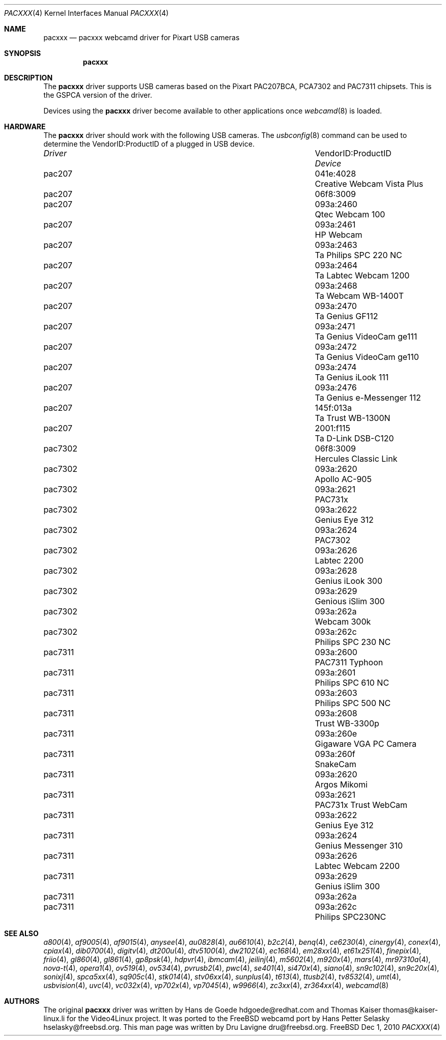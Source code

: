 .\"
.\" Copyright (c) 2010 Dru Lavigne <dru@freebsd.org>
.\"
.\" All rights reserved.
.\"
.\" Redistribution and use in source and binary forms, with or without
.\" modification, are permitted provided that the following conditions
.\" are met:
.\" 1. Redistributions of source code must retain the above copyright
.\"    notice, this list of conditions and the following disclaimer.
.\" 2. Redistributions in binary form must reproduce the above copyright
.\"    notice, this list of conditions and the following disclaimer in the
.\"    documentation and/or other materials provided with the distribution.
.\"
.\" THIS SOFTWARE IS PROVIDED BY THE AUTHOR AND CONTRIBUTORS ``AS IS'' AND
.\" ANY EXPRESS OR IMPLIED WARRANTIES, INCLUDING, BUT NOT LIMITED TO, THE
.\" IMPLIED WARRANTIES OF MERCHANTABILITY AND FITNESS FOR A PARTICULAR PURPOSE
.\" ARE DISCLAIMED.  IN NO EVENT SHALL THE AUTHOR OR CONTRIBUTORS BE LIABLE
.\" FOR ANY DIRECT, INDIRECT, INCIDENTAL, SPECIAL, EXEMPLARY, OR CONSEQUENTIAL 
.\" DAMAGES (INCLUDING, BUT NOT LIMITED TO, PROCUREMENT OF SUBSTITUTE GOODS
.\" OR SERVICES; LOSS OF USE, DATA, OR PROFITS; OR BUSINESS INTERRUPTION)
.\" HOWEVER CAUSED AND ON ANY THEORY OF LIABILITY, WHETHER IN CONTRACT, STRICT
.\" LIABILITY, OR TORT (INCLUDING NEGLIGENCE OR OTHERWISE) ARISING IN ANY WAY
.\" OUT OF THE USE OF THIS SOFTWARE, EVEN IF ADVISED OF THE POSSIBILITY OF
.\" SUCH DAMAGE.
.\"
.\"
.Dd Dec 1, 2010
.Dt PACXXX 4
.Os FreeBSD
.Sh NAME
.Nm pacxxx
.Nd pacxxx webcamd driver for Pixart USB cameras 
.Sh SYNOPSIS
.Nm
.Sh DESCRIPTION
The
.Nm
driver supports USB cameras based on the Pixart PAC207BCA, PCA7302 and PAC7311 chipsets. This is the GSPCA version of the driver.
.Pp
Devices using the
.Nm
driver become available to other applications once
.Xr webcamd 8
is loaded.
.Sh HARDWARE
The
.Nm
driver should work with the following USB cameras. The
.Xr usbconfig 8
command can be used to determine the VendorID:ProductID of a plugged in USB device.
.Pp
.Bl -column -compact ".Li 0fe9:d62" "DViCO FusionHDTV USB"
.It Em Driver Em Ta VendorID:ProductID Ta Em Device
.It pac207 Ta "041e:4028" Ta "Creative Webcam Vista Plus"
.It pac207 Ta "06f8:3009" Ta ""
.It pac207 Ta 093a:2460 Ta "Qtec Webcam 100"
.It pac207 Ta 093a:2461 Ta "HP Webcam"
.It pac207 Ta 093a:2463	Ta "Philips SPC 220 NC"
.It pac207 Ta 093a:2464	Ta "Labtec Webcam 1200"
.It pac207 Ta 093a:2468	Ta "Webcam WB-1400T"
.It pac207 Ta 093a:2470	Ta "Genius GF112"
.It pac207 Ta 093a:2471	Ta "Genius VideoCam ge111"
.It pac207 Ta 093a:2472	Ta "Genius VideoCam ge110"
.It pac207 Ta 093a:2474	Ta "Genius iLook 111"
.It pac207 Ta 093a:2476	Ta "Genius e-Messenger 112"
.It pac207 Ta 145f:013a	Ta "Trust WB-1300N"
.It pac207 Ta 2001:f115	Ta "D-Link DSB-C120"
.It pac7302 Ta 06f8:3009 Ta "Hercules Classic Link"
.It pac7302 Ta 093a:2620 Ta "Apollo AC-905"
.It pac7302 Ta 093a:2621 Ta "PAC731x"
.It pac7302 Ta 093a:2622 Ta "Genius Eye 312"
.It pac7302 Ta 093a:2624 Ta "PAC7302"
.It pac7302 Ta 093a:2626 Ta "Labtec 2200"
.It pac7302 Ta 093a:2628 Ta "Genius iLook 300"
.It pac7302 Ta 093a:2629 Ta "Genious iSlim 300"
.It pac7302 Ta 093a:262a Ta "Webcam 300k"
.It pac7302 Ta 093a:262c Ta "Philips SPC 230 NC"
.It pac7311 Ta 093a:2600 Ta "PAC7311 Typhoon"
.It pac7311 Ta 093a:2601 Ta "Philips SPC 610 NC"
.It pac7311 Ta 093a:2603 Ta "Philips SPC 500 NC"
.It pac7311 Ta 093a:2608 Ta "Trust WB-3300p"
.It pac7311 Ta 093a:260e Ta "Gigaware VGA PC Camera" 
.It pac7311 Ta 093a:260f Ta "SnakeCam"
.It pac7311 Ta 093a:2620 Ta "Argos Mikomi"
.It pac7311 Ta 093a:2621 Ta "PAC731x Trust WebCam"
.It pac7311 Ta 093a:2622 Ta "Genius Eye 312"
.It pac7311 Ta 093a:2624 Ta "Genius Messenger 310"
.It pac7311 Ta 093a:2626 Ta "Labtec Webcam 2200"
.It pac7311 Ta 093a:2629 Ta "Genius iSlim 300"
.It pac7311 Ta 093a:262a Ta ""	
.It pac7311 Ta 093a:262c Ta "Philips SPC230NC"
.El
.Pp
.Sh SEE ALSO
.Xr a800 4 ,
.Xr af9005 4 ,
.Xr af9015 4 ,
.Xr anysee 4 ,
.Xr au0828 4 ,
.Xr au6610 4 ,
.Xr b2c2 4 ,
.Xr benq 4 ,
.Xr ce6230 4 ,
.Xr cinergy 4 ,
.Xr conex 4 ,
.Xr cpiax 4 ,
.Xr dib0700 4 ,
.Xr digitv 4 ,
.Xr dt200u 4 ,
.Xr dtv5100 4 ,
.Xr dw2102 4 ,
.Xr ec168 4 ,
.Xr em28xx 4 ,
.Xr et61x251 4 ,
.Xr finepix 4 ,
.Xr friio 4 ,
.Xr gl860 4 ,
.Xr gl861 4 ,
.Xr gp8psk 4 ,
.Xr hdpvr 4 ,
.Xr ibmcam 4 ,
.Xr jeilinj 4 ,
.Xr m5602 4 ,
.Xr m920x 4 ,
.Xr mars 4 ,
.Xr mr97310a 4 ,
.Xr nova-t 4 ,
.Xr opera1 4 ,
.Xr ov519 4 ,
.Xr ov534 4 ,
.Xr pvrusb2 4 ,
.Xr pwc 4 ,
.Xr se401 4 ,
.Xr si470x 4 ,
.Xr siano 4 ,
.Xr sn9c102 4 ,
.Xr sn9c20x 4 ,
.Xr sonixj 4 ,
.Xr spca5xx 4 ,
.Xr sq905c 4 ,
.Xr stk014 4 ,
.Xr stv06xx 4 ,
.Xr sunplus 4 ,
.Xr t613 4 ,
.Xr ttusb2 4 ,
.Xr tv8532 4 ,
.Xr umt 4 ,
.Xr usbvision 4 ,
.Xr uvc 4 ,
.Xr vc032x 4 ,
.Xr vp702x 4 ,
.Xr vp7045 4 ,
.Xr w9966 4 ,
.Xr zc3xx 4 ,
.Xr zr364xx 4 ,
.Xr webcamd 8 
.Sh AUTHORS
.An -nosplit
The original
.Nm
driver was written by 
.An Hans de Goede hdgoede@redhat.com and
.An Thomas Kaiser thomas@kaiser-linux.li
for the Video4Linux project. It was ported to the FreeBSD webcamd port by 
.An Hans Petter Selasky hselasky@freebsd.org .
This man page was written by 
.An Dru Lavigne dru@freebsd.org .
.Pp
